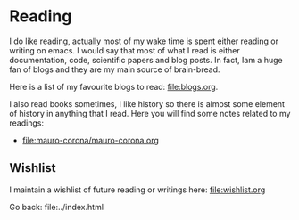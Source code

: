 #+startup: content indent

* Reading

I do like reading, actually most of my wake time is spent either
reading or writing on emacs. I would say that most of what I read
is either documentation, code, scientific papers and blog posts.
In fact, Iam a huge fan of blogs and they are my main source of
brain-bread.

Here is a list of my favourite blogs to read: file:blogs.org.
  
I also read books sometimes, I like history so there is almost
some element of history in anything that I read. Here you will
find some notes related to my readings:

- file:mauro-corona/mauro-corona.org
  
** Wishlist

I maintain a wishlist of future reading or writings here:
file:wishlist.org

Go back: file:../index.html
